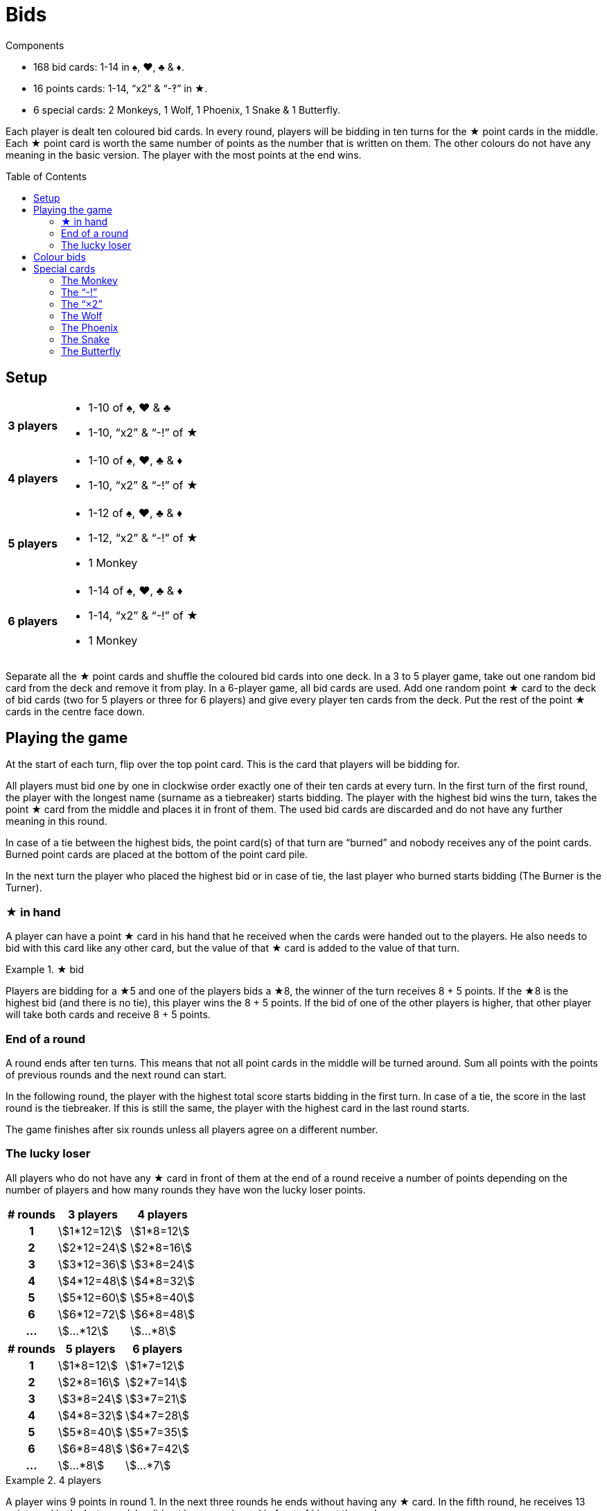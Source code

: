= Bids
:toc: preamble
:toclevels: 4
:icons: font

[.ssd-components]
.Components
****
* 168 bid cards: 1-14 in ♠, ♥, ♣ & ♦.
* 16 points cards: 1-14, “x2” & “-‽” in ★.
* 6 special cards: 2 Monkeys, 1 Wolf, 1 Phoenix, 1 Snake & 1 Butterfly.
****

Each player is dealt ten coloured bid cards.
In every round, players will be bidding in ten turns for the ★ point cards in the middle.
Each ★ point card is worth the same number of points as the number that is written on them.
The other colours do not have any meaning in the basic version.
The player with the most points at the end wins.


== Setup

[%autowidth,cols=">.^h,<"]
|===
| 3 players
a|
* 1-10 of ♠, ♥ & ♣
* 1-10, “x2” & “-!” of ★

| 4 players
a|
* 1-10 of ♠, ♥, ♣ & ♦
* 1-10, “x2” & “-!” of ★

| 5 players
a|
* 1-12 of ♠, ♥, ♣ & ♦
* 1-12, “x2” & “-!” of ★
* 1 Monkey

| 6 players
a|
* 1-14 of ♠, ♥, ♣ & ♦
* 1-14, “x2” & “-!” of ★
* 1 Monkey
|===

Separate all the ★ point cards and shuffle the coloured bid cards into one deck.
In a 3 to 5 player game, take out one random bid card from the deck and remove it from play.
In a 6-player game, all bid cards are used.
Add one random point ★ card to the deck of bid cards (two for 5 players or three for 6 players) and give every player ten cards from the deck.
Put the rest of the point ★ cards in the centre face down.


== Playing the game

At the start of each turn, flip over the top point card.
This is the card that players will be bidding for.

All players must bid one by one in clockwise order exactly one of their ten cards at every turn.
In the first turn of the first round, the player with the longest name (surname as a tiebreaker) starts bidding.
The player with the highest bid wins the turn, takes the point ★ card from the middle and places it in front of them.
The used bid cards are discarded and do not have any further meaning in this round.

In case of a tie between the highest bids, the point card(s) of that turn are “burned” and nobody receives any of the point cards.
Burned point cards are placed at the bottom of the point card pile.

In the next turn the player who placed the highest bid or in case of tie, the last player who burned starts bidding (The Burner is the Turner).


=== ★ in hand

A player can have a point ★ card in his hand that he received when the cards were handed out to the players.
He also needs to bid with this card like any other card, but the value of that ★ card is added to the value of that turn.

.★ bid
====
Players are bidding for a ★5 and one of the players bids a ★8, the winner of the turn receives 8 + 5 points.
If the ★8 is the highest bid (and there is no tie), this player wins the 8 + 5 points.
If the bid of one of the other players is higher, that other player will take both cards and receive 8 + 5 points.
====


=== End of a round

A round ends after ten turns.
This means that not all point cards in the middle will be turned around.
Sum all points with the points of previous rounds and the next round can start.

In the following round, the player with the highest total score starts bidding in the first turn.
In case of a tie, the score in the last round is the tiebreaker.
If this is still the same, the player with the highest card in the last round starts.

The game finishes after six rounds unless all players agree on a different number.


=== The lucky loser

All players who do not have any ★ card in front of them at the end of a round receive a number of points depending on the number of players and how many rounds they have won the lucky loser points.

[%autowidth,cols="^h,^,^"]
|===
| # rounds | 3 players      | 4 players

| 1        | stem:[1*12=12] | stem:[1*8=12]
| 2        | stem:[2*12=24] | stem:[2*8=16]
| 3        | stem:[3*12=36] | stem:[3*8=24]
| 4        | stem:[4*12=48] | stem:[4*8=32]
| 5        | stem:[5*12=60] | stem:[5*8=40]
| 6        | stem:[6*12=72] | stem:[6*8=48]
| ...      | stem:[...*12]  | stem:[...*8]
|===

[%autowidth,cols="^h,^,^"]
|===
| # rounds | 5 players     | 6 players

| 1        | stem:[1*8=12] | stem:[1*7=12]
| 2        | stem:[2*8=16] | stem:[2*7=14]
| 3        | stem:[3*8=24] | stem:[3*7=21]
| 4        | stem:[4*8=32] | stem:[4*7=28]
| 5        | stem:[5*8=40] | stem:[5*7=35]
| 6        | stem:[6*8=48] | stem:[6*7=42]
| ...      | stem:[...*8]  | stem:[...*7]
|===

.4 players
====
A player wins 9 points in round 1.
In the next three rounds he ends without having any ★ card.
In the fifth round, he receives 13 points and in the last round, he did not have any ★ card in front of him at the end.

This means that after six rounds, he will have
stem:[9 + (1*8) + (2*8) + (3*8)].
stem:[+ 13 + (4*8) = 102] points.
====


== Colour bids

In colour bids the highest card of the colour(s) of which the most cards are played in that turn, wins.

.Colour bids
====
In a turn the following cards are played: ♥4 – ♠5 – ♣9 – ♠7.
In colour bids the ♠7 wins because there are two ♠ cards and only one ♥ and one ♣.
====

The count of the ★ colour always needs to be increased with 1 because the ★ card in the middle is counted.
In the special case that ★ appears the most and the highest ★ card on the table is the one in the middle, the turn is considered as “burned” and the same player as the previous turn has to start again.


== Special cards

Optionally players can add special cards to the pile of ★ point cards.
If any of these special cards (except for the “-!”) is in the hand of one of the players, that player plays this card like any other card but never wins the turn in which he plays this card.


=== The Monkey

This card is always shuffled into the deck of bid cards and therefore always ends up in the hand of one of the players.
This player plays the Monkey card like any other card and will work together with the winner of the turn in which he played the card.
This means that at the end of the round the points of both players will be summed and divided by two (rounding up in case of an odd number).
In case of a tie between the highest bidders, there is no alliance.
Only one of the Monkey cards is used in the game and the second Monkey card is placed next to the player who played the Monkey card.

When a player is in an alliance with another player but does not have any ★ cards at the end of the round, this player does not receive the lucky loser points for this round, but his lucky loser count is increased with 1.

.5 players
====
In round 1, a player ends without any ★ card, he receives 8 points.

In round 2, he is in an alliance with another player, but he does not have any ★ card at the end of the round.
He receives half of the alliance points but does not receive the 16 points for a lucky loser round.

In round 3 he ends again without ★ cards; now he receives 24 points.
====


=== The “-!”

The player winning the turn in which this card appears, will receive -5 points.

If at the end of the round a player only has this card, his result of that round will be -5 points, and he will not receive the lucky loser points.

If this card is in the hand of one of the players, that player will bid -5 when he plays this card and the “-!” will go to the winner of the turn in which this card is played.

If the highest bid is a tie, nobody receives this card.


=== The “×2”

For the player who wins this card, all the points received in the previous turns will be doubled.
This card has no effect on the points received afterwards.
Point cards that are played in the same turn as the “×2” appears are also doubled.

If this card is in the hand of one of the players, he plays this card and the “×2” will go to the winner of the turn in which this card is played.
You can never win this card if it is in your hands.

If the highest bid is a tie, nobody receives this card.


=== The Wolf

The player winning the turn in which this card appears, has to steal one point card from the person who has the lowest bid in that turn.

====
The bids are 10 - 8 - 6 - 5, the player who bid 10 has to steal one of the cards of the player who bid 5.
The player chooses one of the cards that the player with the “5” already won earlier in that round.
====

If the person who has the lowest bid has not won any cards that round, the thief steals from the lowest bidder who already won a card.
If the lowest bid is a tie, the thief can choose from whom he steals.

If the highest bid is a tie, nobody receives this card.


=== The Phoenix

When this card appears, there is no bidding for this card.
The remaining point cards pile is shuffled again and the card is discarded.

This means that all point cards that were burned (see description before) can appear again.
The next point card is turned around and bidding continues.

If this card is in the hand of one of the players, the pile of the ★ cards is shuffled at the end of the turn before turning the next ★ card.
If in this latter case the highest bid is a tie, the pile will not be shuffled.


=== The Snake

When this card appears, there is no bidding for this card.
From this moment on, the lowest bidder will be the winner for the rest of the round.
The card is put aside and the next point card is turned around.

If the card is in the hand of one of the players, the rule of “lowest bidder wins” comes into place starting from the next turn on, as long as the highest bid is not a tie.
If the highest bid is a tie, the rule does not come into place.


=== The Butterfly

When this card appears, players are bidding for the next point card of the pile without knowing what that card will be.

If this card is in the hand of one of the players, the winner receives the next point card and the current point card that players were bidding for is put at the bottom of the pile of point cards.

If the highest bid is a tie, no one receives any card.
